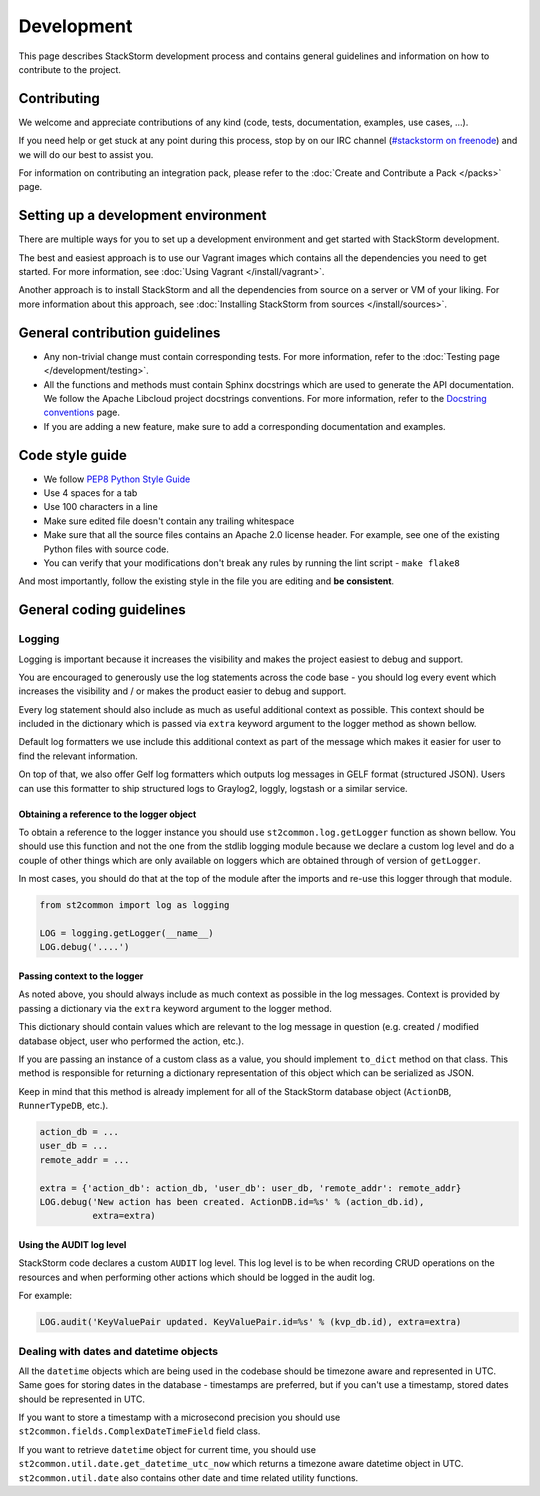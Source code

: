 Development
===========

This page describes StackStorm development process and contains general
guidelines and information on how to contribute to the project.

Contributing
------------

We welcome and appreciate contributions of any kind (code, tests, documentation,
examples, use cases, ...).

If you need help or get stuck at any point during this process, stop by on our
IRC channel (`#stackstorm on freenode <http://webchat.freenode.net/?channels=stackstorm>`_) and we will do our best to
assist you.

For information on contributing an integration pack, please refer to the
:doc:`Create and Contribute a Pack </packs>` page.

Setting up a development environment
------------------------------------

There are multiple ways for you to set up a development environment and get
started with StackStorm development.

The best and easiest approach is to use our Vagrant images which contains all
the dependencies you need to get started. For more information, see
:doc:`Using Vagrant </install/vagrant>`.

Another approach is to install StackStorm and all the dependencies from source
on a server or VM of your liking. For more information about this approach, see
:doc:`Installing StackStorm from sources </install/sources>`.

General contribution guidelines
-------------------------------

* Any non-trivial change must contain corresponding tests. For more
  information, refer to the :doc:`Testing page </development/testing>`.
* All the functions and methods must contain Sphinx docstrings which are used
  to generate the API documentation. We follow the Apache Libcloud project
  docstrings conventions. For more information, refer to the
  `Docstring conventions`_ page.
* If you are adding a new feature, make sure to add a corresponding
  documentation and examples.

Code style guide
----------------

* We follow `PEP8 Python Style Guide`_
* Use 4 spaces for a tab
* Use 100 characters in a line
* Make sure edited file doesn't contain any trailing whitespace
* Make sure that all the source files contains an Apache 2.0 license header.
  For example, see one of the existing Python files with source code.
* You can verify that your modifications don't break any rules by running the
  lint script - ``make flake8``

And most importantly, follow the existing style in the file you are editing and
**be consistent**.

General coding guidelines
-------------------------

Logging
~~~~~~~

Logging is important because it increases the visibility and makes the project
easiest to debug and support.

You are encouraged to generously use the log statements across the code base -
you should log every event which increases the visibility and / or makes the
product easier to debug and support.

Every log statement should also include as much as useful additional context as
possible. This context should be included in the dictionary which is passed via
``extra`` keyword argument to the logger method as shown bellow.

Default log formatters we use include this additional context as part of the
message which makes it easier for user to find the relevant information.

On top of that, we also offer Gelf log formatters which outputs log messages in
GELF format (structured JSON). Users can use this formatter to ship structured
logs to Graylog2, loggly, logstash or a similar service.

Obtaining a reference to the logger object
^^^^^^^^^^^^^^^^^^^^^^^^^^^^^^^^^^^^^^^^^^

To obtain a reference to the logger instance you should use
``st2common.log.getLogger`` function as shown bellow. You should use this
function and not the one from the stdlib logging module because we declare a
custom log level and do a couple of other things which are only available on
loggers which are obtained through of version of ``getLogger``.

In most cases, you should do that at the top of the module after the imports
and re-use this logger through that module.

.. sourcecode:: python

    from st2common import log as logging

    LOG = logging.getLogger(__name__)
    LOG.debug('....')

Passing context to the logger
^^^^^^^^^^^^^^^^^^^^^^^^^^^^^

As noted above, you should always include as much context as possible in the
log messages. Context is provided by passing a dictionary via the ``extra``
keyword argument to the logger method.

This dictionary should contain values which are relevant to the log message in
question (e.g. created / modified database object, user who performed the
action, etc.).

If you are passing an instance of a custom class as a value, you should
implement ``to_dict`` method on that class. This method is responsible for
returning a dictionary representation of this object which can be serialized as
JSON.

Keep in mind that this method is already implement for all of the StackStorm
database object (``ActionDB``, ``RunnerTypeDB``, etc.).

.. sourcecode:: python

    action_db = ...
    user_db = ...
    remote_addr = ...

    extra = {'action_db': action_db, 'user_db': user_db, 'remote_addr': remote_addr}
    LOG.debug('New action has been created. ActionDB.id=%s' % (action_db.id),
              extra=extra)

Using the AUDIT log level
^^^^^^^^^^^^^^^^^^^^^^^^^

StackStorm code declares a custom ``AUDIT`` log level. This log level is to be
when recording CRUD operations on the resources and when performing other
actions which should be logged in the audit log.

For example:

.. sourcecode:: python

    LOG.audit('KeyValuePair updated. KeyValuePair.id=%s' % (kvp_db.id), extra=extra)

Dealing with dates and datetime objects
~~~~~~~~~~~~~~~~~~~~~~~~~~~~~~~~~~~~~~~

All the ``datetime`` objects which are being used in the codebase should be
timezone aware and represented in UTC. Same goes for storing dates in the
database - timestamps are preferred, but if you can't use a timestamp, stored
dates should be represented in UTC.

If you want to store a timestamp with a microsecond precision you should use
``st2common.fields.ComplexDateTimeField`` field class.

If you want to retrieve ``datetime`` object for current time, you should use
``st2common.util.date.get_datetime_utc_now`` which returns a timezone aware
datetime object in UTC. ``st2common.util.date`` also contains other date and
time related utility functions.

.. _`PEP8 Python Style Guide`: http://www.python.org/dev/peps/pep-0008/
.. _irc`: http://webchat.freenode.net/?channels=stackstorm
.. _`Docstring conventions`: https://libcloud.readthedocs.org/en/latest/development.html#docstring-conventions
